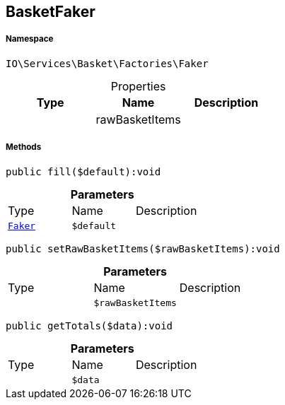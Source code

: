 :table-caption!:
:example-caption!:
:source-highlighter: prettify
:sectids!:
[[io__basketfaker]]
== BasketFaker





===== Namespace

`IO\Services\Basket\Factories\Faker`





.Properties
|===
|Type |Name |Description

|
    |rawBasketItems
    |
|===


===== Methods

[source%nowrap, php]
----

public fill($default):void

----

    







.*Parameters*
|===
|Type |Name |Description
|        xref:Miscellaneous.adoc#miscellaneous_factories_faker[`Faker`]
a|`$default`
|
|===


[source%nowrap, php]
----

public setRawBasketItems($rawBasketItems):void

----

    







.*Parameters*
|===
|Type |Name |Description
|
a|`$rawBasketItems`
|
|===


[source%nowrap, php]
----

public getTotals($data):void

----

    







.*Parameters*
|===
|Type |Name |Description
|
a|`$data`
|
|===


